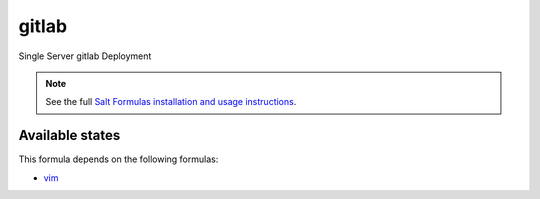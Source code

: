 gitlab
======

Single Server gitlab Deployment

.. note::

    See the full `Salt Formulas installation and usage instructions
    <http://docs.saltstack.com/topics/conventions/formulas.html>`_.

Available states
----------------





This formula depends on the following formulas:

* `vim <https://github.com/saltstack-formulas/vim-formula>`_